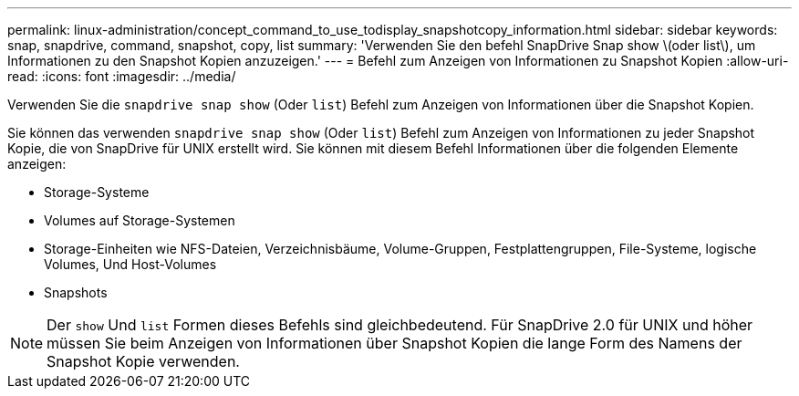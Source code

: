 ---
permalink: linux-administration/concept_command_to_use_todisplay_snapshotcopy_information.html 
sidebar: sidebar 
keywords: snap, snapdrive, command, snapshot, copy, list 
summary: 'Verwenden Sie den befehl SnapDrive Snap show \(oder list\), um Informationen zu den Snapshot Kopien anzuzeigen.' 
---
= Befehl zum Anzeigen von Informationen zu Snapshot Kopien
:allow-uri-read: 
:icons: font
:imagesdir: ../media/


[role="lead"]
Verwenden Sie die `snapdrive snap show` (Oder `list`) Befehl zum Anzeigen von Informationen über die Snapshot Kopien.

Sie können das verwenden `snapdrive snap show` (Oder `list`) Befehl zum Anzeigen von Informationen zu jeder Snapshot Kopie, die von SnapDrive für UNIX erstellt wird. Sie können mit diesem Befehl Informationen über die folgenden Elemente anzeigen:

* Storage-Systeme
* Volumes auf Storage-Systemen
* Storage-Einheiten wie NFS-Dateien, Verzeichnisbäume, Volume-Gruppen, Festplattengruppen, File-Systeme, logische Volumes, Und Host-Volumes
* Snapshots



NOTE: Der `show` Und `list` Formen dieses Befehls sind gleichbedeutend. Für SnapDrive 2.0 für UNIX und höher müssen Sie beim Anzeigen von Informationen über Snapshot Kopien die lange Form des Namens der Snapshot Kopie verwenden.
